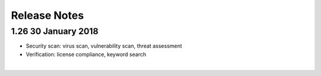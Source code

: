=============
Release Notes
=============

1.26 30 January 2018
====================

-  Security scan: virus scan, vulnerability scan, threat assessment
-  Verification: license compliance, keyword search

|
